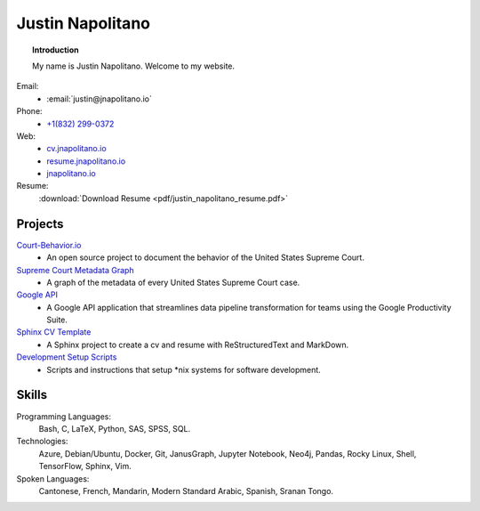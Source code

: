 
.. _resume_header: 

Justin Napolitano
***************************


.. topic:: Introduction


    My name is Justin Napolitano.  Welcome to my website.


Email:
    * :email:`justin@jnapolitano.io`

Phone:
   * `+1(832) 299-0372 <tel:+1-832-299-0372>`_

Web:
    * `cv.jnapolitano.io <https://cv.jnapolitano.io>`_
    * `resume.jnapolitano.io <https://resume.jnapolitano.io>`_
    * `jnapolitano.io <https://jnapolitano.io>`_

Resume:
    :download:`Download Resume <pdf/justin_napolitano_resume.pdf>`



Projects
#########

`Court-Behavior.io <https://court-behavior.io>`_
    * An open source project to document the behavior of the United States Supreme Court.  

`Supreme Court Metadata Graph <https://cv.jnapolitano.io/parts/analysis/political-analysis/sup-court/project-sup-court-meta-data-graph/index.html>`__
    * A graph of the metadata of every United States Supreme Court case.  

`Google API <https://cv.jnapolitano.io/parts/python-development/google/index.html>`__
    * A Google API application that streamlines data pipeline transformation for teams using the Google Productivity Suite.

`Sphinx CV Template <https://cv.jnapolitano.io/parts/reference/build-this-site/index.html>`__
    * A Sphinx project to create a cv and resume with ReStructuredText and MarkDown.

`Development Setup Scripts <https://cv.jnapolitano.io/parts/reference/configuration/index.html>`__
    * Scripts and instructions that setup \*nix systems for software development.

Skills
#####################

Programming Languages:
    Bash, C, LaTeX, Python, SAS, SPSS, SQL.

Technologies:
    Azure, Debian/Ubuntu, Docker, Git, JanusGraph, Jupyter Notebook, Neo4j, Pandas, Rocky Linux, Shell, TensorFlow, Sphinx, Vim.

Spoken Languages:
    Cantonese, French, Mandarin, Modern Standard Arabic, Spanish, Sranan Tongo.

